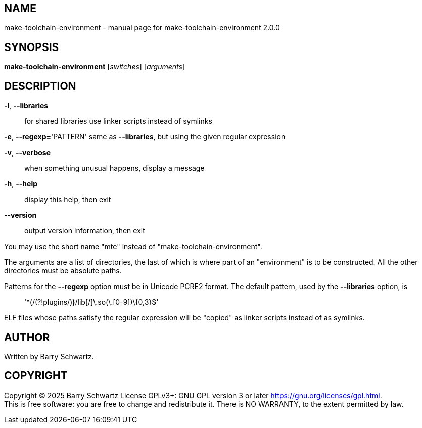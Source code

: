 == NAME

make-toolchain-environment - manual page for make-toolchain-environment
2.0.0

== SYNOPSIS

*make-toolchain-environment* [_switches_] [_arguments_]

== DESCRIPTION

*-l*, *--libraries*::
  for shared libraries use linker scripts instead of symlinks

*-e*, *--regexp=*'PATTERN' same as *--libraries*, but using the given
regular expression

*-v*, *--verbose*::
  when something unusual happens, display a message
*-h*, *--help*::
  display this help, then exit
*--version*::
  output version information, then exit

You may use the short name "mte" instead of
"make-toolchain-environment".

The arguments are a list of directories, the last of which is where part
of an "environment" is to be constructed. All the other directories must
be absolute paths.

Patterns for the *--regexp* option must be in Unicode PCRE2 format. The
default pattern, used by the *--libraries* option, is

____
'^(/(?!plugins/)[^/]*)*/lib[^/]+\.so(\.[0-9]+)\{0,3}$'
____

ELF files whose paths satisfy the regular expression will be "copied" as
linker scripts instead of as symlinks.

== AUTHOR

Written by Barry Schwartz.

== COPYRIGHT

Copyright © 2025 Barry Schwartz License GPLv3+: GNU GPL version 3 or
later <https://gnu.org/licenses/gpl.html>. +
This is free software: you are free to change and redistribute it. There
is NO WARRANTY, to the extent permitted by law.

